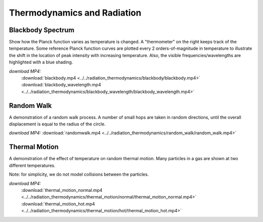 Thermodynamics and Radiation
============================

Blackbody Spectrum
------------------

.. video:: ../../radiation_thermodynamics/blackbody/blackbody.mp4

.. video:: ../../radiation_thermodynamics/blackbody_wavelength/blackbody_wavelength.mp4

Show how the Planck function varies as temperature is changed. A
"thermometer" on the right keeps track of the temperature. Some
reference Planck function curves are plotted every 2
orders-of-magnitude in temperature to illustrate the shift in the
location of peak intensity with increasing temperature. Also, the
visible frequencies/wavelengths are highlighted with a blue shading.

*download MP4:*
 :download:`blackbody.mp4 <../../radiation_thermodynamics/blackbody/blackbody.mp4>`
 :download:`blackbody_wavelength.mp4 <../../radiation_thermodynamics/blackbody_wavelength/blackbody_wavelength.mp4>`


Random Walk
-----------

.. video:: ../../radiation_thermodynamics/random_walk/random_walk.mp4

A demonstration of a random walk process. A number of small hops are
taken in random directions, until the overall displacement is equal to
the radius of the circle.

*download MP4:* :download:`randomwalk.mp4 <../../radiation_thermodynamics/random_walk/random_walk.mp4>`


Thermal Motion
--------------

.. video:: ../../radiation_thermodynamics/thermal_motion/normal/thermal_motion_normal.mp4

.. video:: ../../radiation_thermodynamics/thermal_motion/hot/thermal_motion_hot.mp4

A demonstration of the effect of temperature on random thermal
motion. Many particles in a gas are shown at two different
temperatures.

Note: for simplicity, we do not model collisions between the particles.

*download MP4:*
 :download:`thermal_motion_normal.mp4 <../../radiation_thermodynamics/thermal_motion/normal/thermal_motion_normal.mp4>`
 :download:`thermal_motion_hot.mp4 <../../radiation_thermodynamics/thermal_motion/hot/thermal_motion_hot.mp4>`

